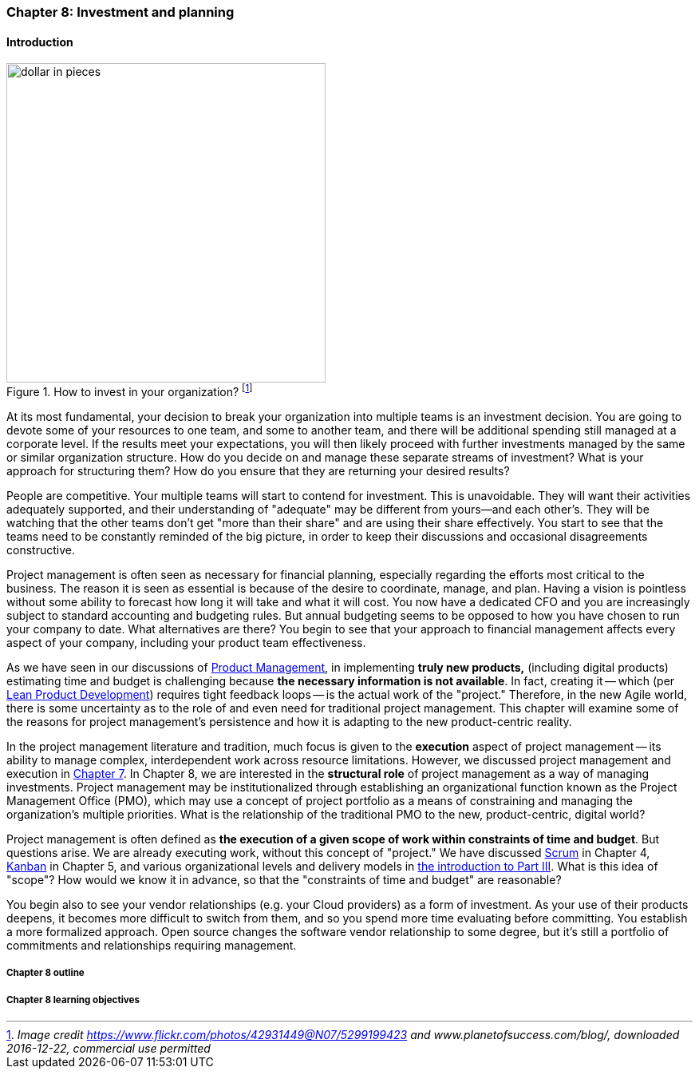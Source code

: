

=== Chapter 8: Investment and planning


ifdef::collaborator-draft[]

****
*Collaborative*

 Status: Chapter 8 is in major rewrite as of 12/1/2016

 chapter is in transition to new outline, project management's coordination and execution aspects will move here.

****

endif::collaborator-draft[]


==== Introduction

.How to invest in your organization? footnote:[_Image credit https://www.flickr.com/photos/42931449@N07/5299199423 and www.planetofsuccess.com/blog/, downloaded 2016-12-22, commercial use permitted_]
image::images/3_08-dollar-pieces.jpg[dollar in pieces, 400, , float="right"]


At its most fundamental, your decision to break your organization into multiple teams is an investment decision. You are going to devote some of your resources to one team, and some to another team, and there will be additional spending still managed at a corporate level. If the results meet your expectations, you will then likely proceed with further investments managed by the same or similar organization structure. How do you decide on and manage these separate streams of investment? What is your approach for structuring them? How do you ensure that they are returning your desired results?

People are competitive. Your multiple teams will start to contend for investment. This is unavoidable. They will want their activities adequately supported, and their understanding of "adequate" may be different from yours--and each other's. They will  be watching that the other teams don't get "more than their share" and are using their share effectively. You start to see that the teams need to be constantly reminded of the big picture, in order to keep their discussions and occasional disagreements constructive.

Project management is often seen as necessary for financial planning, especially regarding the efforts most critical to the business. The reason it is seen as essential is because of the desire to coordinate, manage, and plan. Having a vision is pointless without some ability to forecast how long it will take and what it will cost. You now have a dedicated CFO and you are increasingly subject to standard accounting and budgeting rules. But annual budgeting seems to be opposed to how you have chosen to run your company to date. What alternatives are there? You begin to see that your approach to financial management affects every aspect of your company, including your product team effectiveness.

As we have seen in our discussions of  xref:product-mgmt[Product Management], in implementing *truly new products,* (including digital products) estimating time and budget is challenging because *the necessary information is not available*. In fact, creating it -- which (per xref:lean-product-dev[Lean Product Development]) requires tight feedback loops -- is the actual work of the "project." Therefore, in the new Agile world, there is some uncertainty as to the role of and even need for traditional project management. This chapter will examine some of the reasons for project management's persistence and how it is adapting to the new product-centric reality.

In the project management literature and tradition, much focus is given to the *execution* aspect of project management -- its ability to manage complex, interdependent work across resource limitations. However, we discussed project management and execution in xref:project-mgmt-coordination[Chapter 7]. In Chapter 8, we are interested in the *structural role* of project management as a way of managing investments. Project management may be institutionalized through establishing an organizational function known as the Project Management Office (PMO), which may use a concept of project portfolio as a means of constraining and managing the organization's multiple priorities. What is the relationship of the traditional PMO to the new, product-centric, digital world?

Project management is often defined as *the execution of a given scope of work within constraints of time and budget*. But questions arise. We are already executing work, without this concept of "project." We have discussed xref:scrum[Scrum] in Chapter 4, xref:kanban[Kanban] in Chapter 5, and various organizational levels and delivery models in xref:scaling-org[the introduction to Part III]. What is this idea of "scope"? How would we know it in advance, so that the "constraints of time and budget" are reasonable?

You begin also to see your vendor relationships (e.g. your Cloud providers) as a form of investment. As your use of their products deepens, it becomes more difficult to switch from them, and so you spend more time evaluating before committing. You establish a more formalized approach. Open source changes the software vendor relationship to some degree, but it's still a portfolio of commitments and relationships requiring management.


===== Chapter 8 outline



===== Chapter 8 learning objectives
